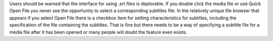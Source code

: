 Users should be warned that the interface for using .srt files is
deplorable. If you double click the media file or use Quick Open File
you never see the opportunity to select a corresponding subtitles file.
In the relatively unique file browser that appears if you select Open
File there is a checkbox item for setting characteristics for subtitles,
including the specification of the file containing the subtitles. That
is fine but there needs to be a way of specifying a subtitle file for a
media file after it has been opened or many people will doubt the
feature even exists.
